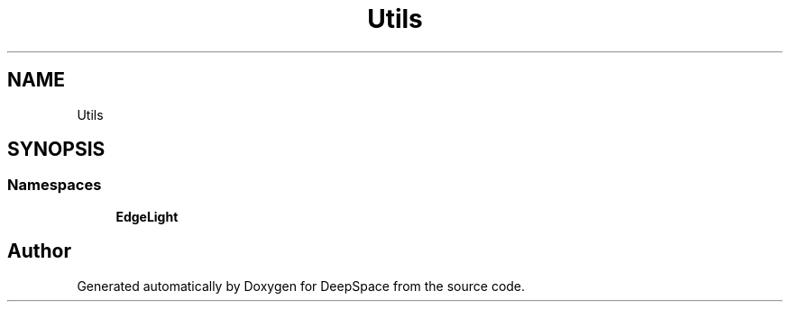 .TH "Utils" 3 "Sun Apr 14 2019" "Version 2019" "DeepSpace" \" -*- nroff -*-
.ad l
.nh
.SH NAME
Utils
.SH SYNOPSIS
.br
.PP
.SS "Namespaces"

.in +1c
.ti -1c
.RI " \fBEdgeLight\fP"
.br
.in -1c
.SH "Author"
.PP 
Generated automatically by Doxygen for DeepSpace from the source code\&.
